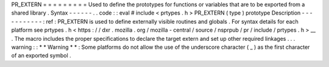 PR_EXTERN
=
=
=
=
=
=
=
=
=
Used
to
define
the
prototypes
for
functions
or
variables
that
are
to
be
exported
from
a
shared
library
.
Syntax
-
-
-
-
-
-
.
.
code
:
:
eval
#
include
<
prtypes
.
h
>
PR_EXTERN
(
type
)
prototype
Description
-
-
-
-
-
-
-
-
-
-
-
:
ref
:
PR_EXTERN
is
used
to
define
externally
visible
routines
and
globals
.
For
syntax
details
for
each
platform
see
prtypes
.
h
<
https
:
/
/
dxr
.
mozilla
.
org
/
mozilla
-
central
/
source
/
nsprpub
/
pr
/
include
/
prtypes
.
h
>
__
.
The
macro
includes
the
proper
specifications
to
declare
the
target
extern
and
set
up
other
required
linkages
.
.
.
warning
:
:
*
*
Warning
*
*
:
Some
platforms
do
not
allow
the
use
of
the
underscore
character
(
_
)
as
the
first
character
of
an
exported
symbol
.
